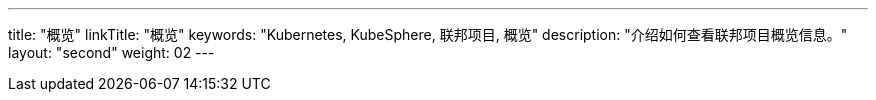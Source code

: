 ---
title: "概览"
linkTitle: "概览"
keywords: "Kubernetes, KubeSphere, 联邦项目, 概览"
description: "介绍如何查看联邦项目概览信息。"
layout: "second"
weight: 02
---



